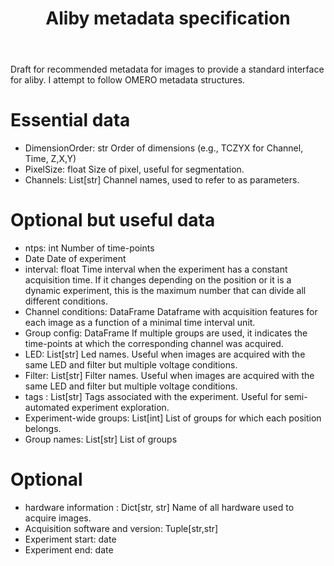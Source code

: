 #+title: Aliby metadata specification

Draft for recommended metadata for images to provide a standard interface for aliby. I attempt to follow OMERO metadata structures.

* Essential data
- DimensionOrder: str
  Order of dimensions (e.g., TCZYX for Channel, Time, Z,X,Y)
- PixelSize: float
  Size of pixel, useful for segmentation.
- Channels: List[str]
  Channel names, used to refer to as parameters.
* Optional but useful data
- ntps: int
  Number of time-points
- Date
  Date of experiment
- interval: float
  Time interval when the experiment has a constant acquisition time. If it changes depending on the position or it is a dynamic experiment, this is the maximum number that can divide all different conditions.
- Channel conditions: DataFrame
  Dataframe with acquisition features for each image as a function of a minimal time interval unit.
- Group config: DataFrame
  If multiple groups are used, it indicates the time-points at which the corresponding channel was acquired.
- LED: List[str]
  Led names. Useful when images are acquired with the same LED and filter but multiple voltage conditions.
- Filter: List[str]
  Filter names. Useful when images are acquired with the same LED and filter but multiple voltage conditions.
- tags : List[str]
  Tags associated with the experiment. Useful for semi-automated experiment exploration.
- Experiment-wide groups: List[int]
  List of groups for which each position belongs.
- Group names: List[str]
  List of groups
* Optional
- hardware information : Dict[str, str]
  Name of all hardware used to acquire images.
- Acquisition software and version: Tuple[str,str]
- Experiment start: date
- Experiment end: date
